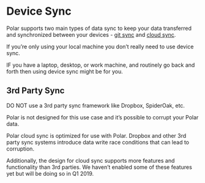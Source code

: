 
* Device Sync

Polar supports two main types of data sync to keep your data transferred and synchronized between your devices - [[./Polar-GitSync.org][git sync]] and [[./Polar-CloudSync][cloud sync]].

If you’re only using your local machine you don’t really need to use device sync.

IF you have a laptop, desktop, or work machine, and routinely go back and forth then using device sync might be for you.

** 3rd Party Sync

DO NOT use a 3rd party sync framework like Dropbox, SpiderOak, etc.

Polar is not designed for this use case and it’s possible to corrupt your Polar data.

Polar cloud sync is optimized for use with Polar. Dropbox and other 3rd party sync systems introduce data write race conditions that can lead to corruption.

Additionally, the design for cloud sync supports more features and functionality than 3rd parties. We haven’t enabled some of these features yet but will be doing so in Q1 2019.
